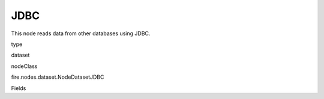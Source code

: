 
JDBC
^^^^^^ 

This node reads data from other databases using JDBC.

type

dataset

nodeClass

fire.nodes.dataset.NodeDatasetJDBC

Fields

+----------------+------------------+------------------------------------+
|      Name      |       Title      |             Description            |
+----------------+------------------+------------------------------------+
| url | URL | The JDBC URL to connect to | 
+----------------+------------------+------------------------------------+
| user | User | User for connecting to the DB | 
+----------------+------------------+------------------------------------+
| password | Password | Password for connecting to the DB | 
+----------------+------------------+------------------------------------+
| dbtable | DB Table | The JDBC table that should be read. Note that anything that is valid in a FROM clause of a SQL query can be used. For example, instead of a full table you could also use a subquery in parentheses. | 
+----------------+------------------+------------------------------------+
| driver | Driver | The class name of the JDBC driver needed to connect to this URL | 
+----------------+------------------+------------------------------------+
| outputColNames | Column Names of the Table | Output Columns Names of the Table | 
+----------------+------------------+------------------------------------+
| outputColTypes | Column Types of the Table | Output Column Types of the Table | 
+----------------+------------------+------------------------------------+
| outputColFormats | Column Formats | Output Column Formats | 
+----------------+------------------+------------------------------------+
